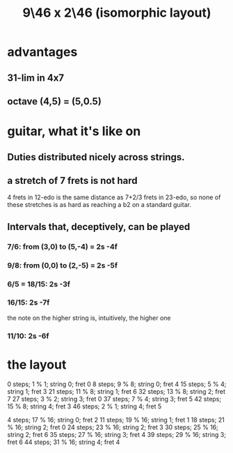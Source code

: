 :PROPERTIES:
:ID:       40bd3898-4fc7-4185-a924-c598c7e7baf9
:END:
#+title: 9\46 x 2\46 (isomorphic layout)
* advantages
** 31-lim in 4x7
** octave (4,5) = (5,0.5)
* guitar, what it's like on
** Duties distributed nicely across strings.
** a stretch of 7 frets is not hard
   4 frets in 12-edo
   is the same distance as
   7+2/3 frets in 23-edo,
   so none of these stretches is as hard as
   reaching a b2 on a standard guitar.
** Intervals that, deceptively, *can* be played
*** 7/6: from (3,0) to (5,-4) = 2s -4f
*** 9/8: from (0,0) to (2,-5) = 2s -5f
*** 6/5 = 18/15:                2s -3f
*** 16/15:                      2s -7f
    the note on the higher string is, intuitively, the higher one
*** 11/10:                      2s -6f
* the layout
  0  steps;  1 % 1;  string 0; fret 0
  8  steps;  9 % 8;  string 0; fret 4
  15 steps;  5 % 4;  string 1; fret 3
  21 steps; 11 % 8;  string 1; fret 6
  32 steps; 13 % 8;  string 2; fret 7
  27 steps;  3 % 2;  string 3; fret 0
  37 steps;  7 % 4;  string 3; fret 5
  42 steps; 15 % 8;  string 4; fret 3
  46 steps;  2 % 1;  string 4; fret 5

  4  steps; 17 % 16; string 0; fret 2
  11 steps; 19 % 16; string 1; fret 1
  18 steps; 21 % 16; string 2; fret 0
  24 steps; 23 % 16; string 2; fret 3
  30 steps; 25 % 16; string 2; fret 6
  35 steps; 27 % 16; string 3; fret 4
  39 steps; 29 % 16; string 3; fret 6
  44 steps; 31 % 16; string 4; fret 4

